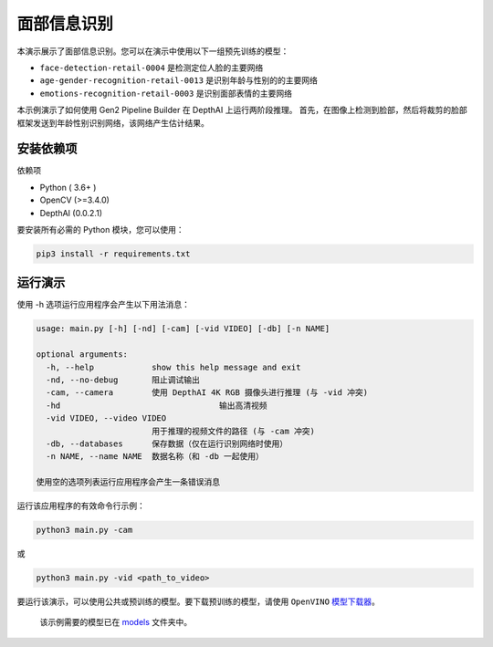 面部信息识别
==============

.. figure:: ./facial_info_recognition.png
   :alt: facial_info_recognition


本演示展示了面部信息识别。您可以在演示中使用以下一组预先训练的模型：

-  ``face-detection-retail-0004`` 是检测定位人脸的主要网络
-  ``age-gender-recognition-retail-0013`` 是识别年龄与性别的的主要网络
-  ``emotions-recognition-retail-0003`` 是识别面部表情的主要网络

本示例演示了如何使用 Gen2 Pipeline Builder 在 DepthAI 上运行两阶段推理。
首先，在图像上检测到脸部，然后将裁剪的脸部框架发送到年龄性别识别网络，该网络产生估计结果。

安装依赖项
----------

依赖项

-  Python ( 3.6+ )
-  OpenCV (>=3.4.0)
-  DepthAI (0.0.2.1)

要安装所有必需的 Python 模块，您可以使用：

.. code:: shell

    pip3 install -r requirements.txt

运行演示
--------

使用 -h 选项运行应用程序会产生以下用法消息：

.. code:: bash

    usage: main.py [-h] [-nd] [-cam] [-vid VIDEO] [-db] [-n NAME]

    optional arguments:
      -h, --help            show this help message and exit
      -nd, --no-debug       阻止调试输出
      -cam, --camera        使用 DepthAI 4K RGB 摄像头进行推理 (与 -vid 冲突)
      -hd                                 输出高清视频
      -vid VIDEO, --video VIDEO
                            用于推理的视频文件的路径 (与 -cam 冲突)
      -db, --databases      保存数据（仅在运行识别网络时使用）
      -n NAME, --name NAME  数据名称（和 -db 一起使用）

    使用空的选项列表运行应用程序会产生一条错误消息

运行该应用程序的有效命令行示例：

.. code:: shell

    python3 main.py -cam

或

.. code:: shell

    python3 main.py -vid <path_to_video>

要运行该演示，可以使用公共或预训练的模型。要下载预训练的模型，请使用
``OpenVINO``
`模型下载器 <https://docs.openvinotoolkit.org/latest/omz_tools_downloader_README.html>`__\ 。

    该示例需要的模型已在 `models <./models>`__ 文件夹中。
